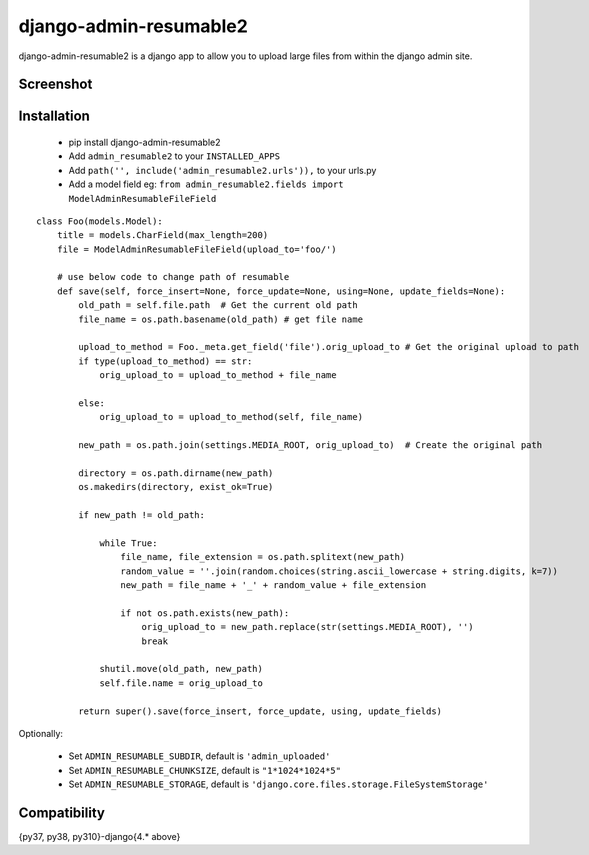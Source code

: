 django-admin-resumable2
=========================

django-admin-resumable2 is a django app to allow you to upload large files from within the django admin site.

Screenshot
----------


Installation
------------

    * pip install django-admin-resumable2
    * Add ``admin_resumable2`` to your ``INSTALLED_APPS``
    * Add ``path('', include('admin_resumable2.urls')),`` to your urls.py
    * Add a model field eg: ``from admin_resumable2.fields import ModelAdminResumableFileField``

::

    class Foo(models.Model):
        title = models.CharField(max_length=200)
        file = ModelAdminResumableFileField(upload_to='foo/')

        # use below code to change path of resumable
        def save(self, force_insert=None, force_update=None, using=None, update_fields=None):
            old_path = self.file.path  # Get the current old path
            file_name = os.path.basename(old_path) # get file name

            upload_to_method = Foo._meta.get_field('file').orig_upload_to # Get the original upload to path
            if type(upload_to_method) == str:
                orig_upload_to = upload_to_method + file_name

            else:
                orig_upload_to = upload_to_method(self, file_name)

            new_path = os.path.join(settings.MEDIA_ROOT, orig_upload_to)  # Create the original path

            directory = os.path.dirname(new_path)
            os.makedirs(directory, exist_ok=True)

            if new_path != old_path:
                
                while True:
                    file_name, file_extension = os.path.splitext(new_path)
                    random_value = ''.join(random.choices(string.ascii_lowercase + string.digits, k=7))
                    new_path = file_name + '_' + random_value + file_extension          

                    if not os.path.exists(new_path):
                        orig_upload_to = new_path.replace(str(settings.MEDIA_ROOT), '')
                        break              

                shutil.move(old_path, new_path)
                self.file.name = orig_upload_to

            return super().save(force_insert, force_update, using, update_fields)


Optionally:

    * Set ``ADMIN_RESUMABLE_SUBDIR``, default is ``'admin_uploaded'``
    * Set ``ADMIN_RESUMABLE_CHUNKSIZE``, default is ``"1*1024*1024*5"``
    * Set ``ADMIN_RESUMABLE_STORAGE``, default is ``'django.core.files.storage.FileSystemStorage'`` 

Compatibility
-------------
{py37, py38, py310}-django{4.* above}
